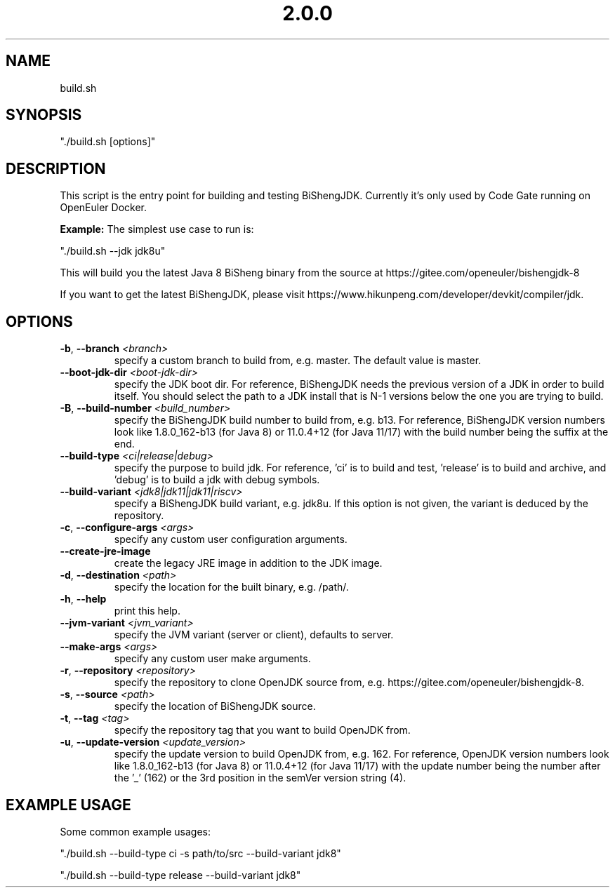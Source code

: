 .\" Man Page for build.sh
.TH "2.0.0" "Apache 2"
.SH NAME
build.sh
.SH SYNOPSIS
"./build.sh [options]"
.SH DESCRIPTION
This script is the entry point for building and testing BiShengJDK. Currently
it's only used by Code Gate running on OpenEuler Docker.

\fBExample:\fR The simplest use case to run is:

"./build.sh --jdk jdk8u"

This will build you the latest Java 8 BiSheng binary from the source 
at https://gitee.com/openeuler/bishengjdk-8

If you want to get the latest BiShengJDK, please 
visit https://www.hikunpeng.com/developer/devkit/compiler/jdk.

.SH OPTIONS
.TP
.BR \-b ", " \-\-branch " " \fI<branch>\fR
specify a custom branch to build from, e.g. master.
The default value is master.
.TP
.BR \-\-boot-jdk-dir " " \fI<boot-jdk-dir>\fR
specify the JDK boot dir.
For reference, BiShengJDK needs the previous version of a JDK in order to build
itself. You should select the path to a JDK install that is N-1 versions below
the one you are trying to build.
.TP
.BR \-B ", " \-\-build-number " " \fI<build_number>\fR
specify the BiShengJDK build number to build from, e.g. b13.
For reference, BiShengJDK version numbers look like 1.8.0_162-b13 (for Java 8) or
11.0.4+12 (for Java 11/17) with the build number being the suffix at the end.
.TP
.BR \-\-build-type  " " \fI<ci|release|debug>\fR
specify the purpose to build jdk.
For reference, 'ci' is to build and test, 'release' is to
build and archive, and 'debug' is to build a jdk with debug symbols.
.TP
.BR \-\-build-variant " " \fI<jdk8|jdk11|jdk11|riscv>\fR
specify a BiShengJDK build variant, e.g. jdk8u.
If this option is not given, the variant is deduced by the repository.
.TP
.BR \-c ", " \-\-configure-args " " \fI<args>\fR
specify any custom user configuration arguments.
.TP
.BR \-\-create-jre-image
create the legacy JRE image in addition to the JDK image.
.TP
.BR \-d ", " \-\-destination " " \fI<path>\fR
specify the location for the built binary, e.g. /path/.
.TP
.BR \-h ", " \-\-help
print this help.
.TP
.BR \-\-jvm-variant " " \fI<jvm_variant>\fR
specify the JVM variant (server or client), defaults to server.
.TP
.BR \-\-make-args " " \fI<args>\fR
specify any custom user make arguments.
.TP
.BR \-r ", " \-\-repository " " \fI<repository>\fR
specify the repository to clone OpenJDK source from,
e.g. https://gitee.com/openeuler/bishengjdk-8.
.TP
.BR \-s ", " \-\-source " " \fI<path>\fR
specify the location of BiShengJDK source.
.TP
.BR \-t ", " \-\-tag " " \fI<tag>\fR
specify the repository tag that you want to build OpenJDK from.
.TP
.BR \-u ", " \-\-update-version " " \fI<update_version>\fR
specify the update version to build OpenJDK from, e.g. 162.
For reference, OpenJDK version numbers look like 1.8.0_162-b13 (for Java 8) or
11.0.4+12 (for Java 11/17) with the update number being the number after the '_'
(162) or the 3rd position in the semVer version string (4).

.SH EXAMPLE USAGE

Some common example usages:

"./build.sh --build-type ci -s path/to/src --build-variant jdk8"

"./build.sh --build-type release --build-variant jdk8"